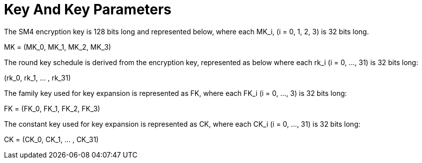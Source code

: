 = Key And Key Parameters

////
5 密钥及密钥参量
加密密钥长度为 128 比特，表示为𝑀𝐾 = 𝑀𝐾0, 𝑀𝐾2, 𝑀𝐾3, 𝑀𝐾4 ，其中𝑀𝐾 𝑖 = 0,1,2,3
为字。

轮密钥表示为 𝑟𝑘0, 𝑟𝑘2, ⋯ , 𝑟𝑘42 ，其中𝑟𝑘5 𝑖 = 0, ⋯ ,31 为 32
比特字。轮密钥由加密密钥 生成。
𝐹𝐾 = 𝐹𝐾0, 𝐹𝐾2, 𝐹𝐾3, 𝐹𝐾4 为系统参数，𝐶𝐾 = 𝐶𝐾0, 𝐶𝐾2, ⋯ , 𝐶𝐾42
为固定参数，用于密钥 扩展算法，其中𝐹𝐾5 𝑖 = 0,⋯,3 、𝐶𝐾5 𝑖 = 0,⋯,31 为字。
////

The SM4 encryption key is 128 bits long and represented below, where each
$$MK_i, (i = 0, 1, 2, 3)$$ is 32 bits long.

$$
MK = (MK_0, MK_1, MK_2, MK_3)
$$

The round key schedule is derived from the encryption key, represented as below
where each $$rk_i (i = 0, ..., 31)$$ is 32 bits long:

$$
(rk_0, rk_1, ... , rk_31)
$$


The family key used for key expansion is represented as $$FK$$, where
each $$FK_i (i = 0, ..., 3)$$ is 32 bits long:

$$
FK = (FK_0, FK_1, FK_2, FK_3)
$$


The constant key used for key expansion is represented as $$CK$$, where
each $$CK_i (i = 0, ..., 31)$$ is 32 bits long:

$$
CK = (CK_0, CK_1, ... , CK_31)
$$

